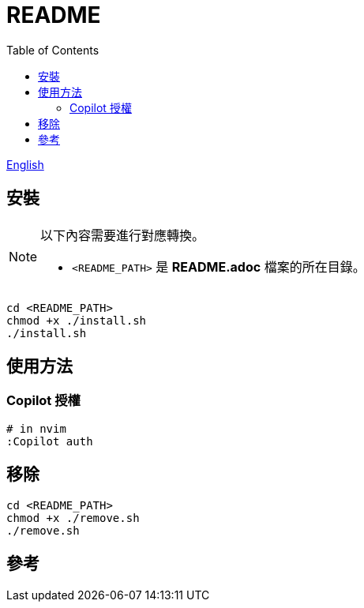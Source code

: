= README
:experimental:
:toc: right
:imagesdir: images

link:./README.adoc[English]

== 安裝
[NOTE]
====
以下內容需要進行對應轉換。

* `<README_PATH>` 是 *README.adoc* 檔案的所在目錄。
====

[source, shell]
----
cd <README_PATH>
chmod +x ./install.sh
./install.sh
----

== 使用方法

=== Copilot 授權
[source, shell]
----
# in nvim
:Copilot auth
----

== 移除
[source, shell]
----
cd <README_PATH>
chmod +x ./remove.sh
./remove.sh
----

== 參考
